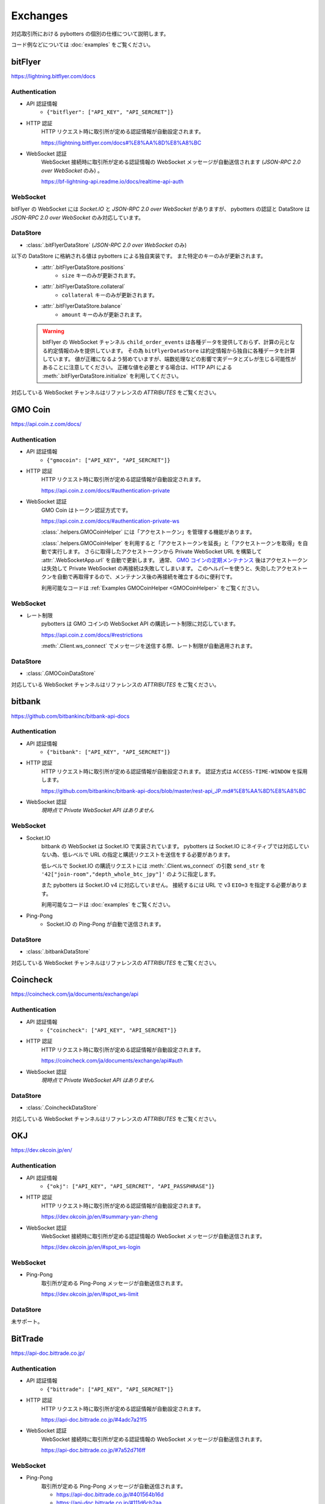 Exchanges
=========

対応取引所における pybotters の個別の仕様について説明します。

コード例などについては :doc:`examples` をご覧ください。


bitFlyer
--------

https://lightning.bitflyer.com/docs

Authentication
~~~~~~~~~~~~~~

* API 認証情報
    * ``{"bitflyer": ["API_KEY", "API_SERCRET"]}``
* HTTP 認証
    HTTP リクエスト時に取引所が定める認証情報が自動設定されます。

    https://lightning.bitflyer.com/docs#%E8%AA%8D%E8%A8%BC
* WebSocket 認証
    WebSocket 接続時に取引所が定める認証情報の WebSocket メッセージが自動送信されます (*JSON-RPC 2.0 over WebSocket* のみ) 。

    https://bf-lightning-api.readme.io/docs/realtime-api-auth

WebSocket
~~~~~~~~~

bitFlyer の WebSocket には *Socket.IO* と *JSON-RPC 2.0 over WebSocket* がありますが、
pybotters の認証と DataStore は *JSON-RPC 2.0 over WebSocket* のみ対応しています。

DataStore
~~~~~~~~~

* :class:`.bitFlyerDataStore` (*JSON-RPC 2.0 over WebSocket* のみ)

以下の DataStore に格納される値は pybotters による独自実装です。 また特定のキーのみが更新されます。
    * :attr:`.bitFlyerDataStore.positions`
        * ``size`` キーのみが更新されます。
    * :attr:`.bitFlyerDataStore.collateral`
        * ``collateral`` キーのみが更新されます。
    * :attr:`.bitFlyerDataStore.balance`
        * ``amount`` キーのみが更新されます。
    .. warning::
        bitFlyer の WebSocket チャンネル ``child_order_events`` は各種データを提供しておらず、計算の元となる約定情報のみを提供しています。 その為 ``bitFlyerDataStore`` は約定情報から独自に各種データを計算しています。 値が正確になるよう努めていますが、端数処理などの影響で実データとズレが生じる可能性があることに注意してください。 正確な値を必要とする場合は、HTTP API による :meth:`.bitFlyerDataStore.initialize` を利用してください。

対応している WebSocket チャンネルはリファレンスの *ATTRIBUTES* をご覧ください。


GMO Coin
--------

https://api.coin.z.com/docs/

Authentication
~~~~~~~~~~~~~~

* API 認証情報
    * ``{"gmocoin": ["API_KEY", "API_SERCRET"]}``
* HTTP 認証
    HTTP リクエスト時に取引所が定める認証情報が自動設定されます。

    https://api.coin.z.com/docs/#authentication-private
* WebSocket 認証
    GMO Coin はトークン認証方式です。

    https://api.coin.z.com/docs/#authentication-private-ws

    :class:`.helpers.GMOCoinHelper` には「アクセストークン」を管理する機能があります。

    :class:`.helpers.GMOCoinHelper` を利用すると「アクセストークンを延長」と「アクセストークンを取得」を自動で実行します。
    さらに取得したアクセストークンから Private WebSocket URL を構築して :attr:`.WebSocketApp.url` を自動で更新します。
    通常、 `GMO コインの定期メンテナンス <https://support.coin.z.com/hc/ja/articles/115007815487-%E3%82%B7%E3%82%B9%E3%83%86%E3%83%A0%E3%83%A1%E3%83%B3%E3%83%86%E3%83%8A%E3%83%B3%E3%82%B9%E6%99%82%E9%96%93%E3%81%AB%E3%81%A4%E3%81%84%E3%81%A6%E6%95%99%E3%81%88%E3%81%A6%E3%81%8F%E3%81%A0%E3%81%95%E3%81%84>`_
    後はアクセストークンは失効して Private WebSocket の再接続は失敗してしまいます。
    このヘルパーを使うと、失効したアクセストークンを自動で再取得するので、メンテナンス後の再接続を確立するのに便利です。

    利用可能なコードは :ref:`Examples GMOCoinHelper <GMOCoinHelper>` をご覧ください。

WebSocket
~~~~~~~~~

* レート制限
    pybotters は GMO コインの WebSocket API の購読レート制限に対応しています。

    https://api.coin.z.com/docs/#restrictions

    :meth:`.Client.ws_connect` でメッセージを送信する際、レート制限が自動適用されます。

DataStore
~~~~~~~~~

* :class:`.GMOCoinDataStore`

対応している WebSocket チャンネルはリファレンスの *ATTRIBUTES* をご覧ください。


bitbank
-------

https://github.com/bitbankinc/bitbank-api-docs

Authentication
~~~~~~~~~~~~~~

* API 認証情報
    * ``{"bitbank": ["API_KEY", "API_SERCRET"]}``
* HTTP 認証
    HTTP リクエスト時に取引所が定める認証情報が自動設定されます。 認証方式は ``ACCESS-TIME-WINDOW`` を採用します。

    https://github.com/bitbankinc/bitbank-api-docs/blob/master/rest-api_JP.md#%E8%AA%8D%E8%A8%BC
* WebSocket 認証
    *現時点で Private WebSocket API はありません*

WebSocket
~~~~~~~~~

* Socket.IO
    bitbank の WebSocket は Socket.IO で実装されています。
    pybotters は Socket.IO にネイティブでは対応していない為、低レベルで URL の指定と購読リクエストを送信をする必要があります。

    低レベルで Socket.IO の購読リクエストには :meth:`.Client.ws_connect` の引数 ``send_str`` を ``'42["join-room","depth_whole_btc_jpy"]'`` のように指定します。

    また pybotters は Socket.IO v4 に対応していません。
    接続するには URL で v3 ``EIO=3`` を指定する必要があります。

    利用可能なコードは :doc:`examples` をご覧ください。
* Ping-Pong
    * Socket.IO の Ping-Pong が自動で送信されます。

DataStore
~~~~~~~~~

* :class:`.bitbankDataStore`

対応している WebSocket チャンネルはリファレンスの *ATTRIBUTES* をご覧ください。


Coincheck
---------

https://coincheck.com/ja/documents/exchange/api

Authentication
~~~~~~~~~~~~~~

* API 認証情報
    * ``{"coincheck": ["API_KEY", "API_SERCRET"]}``
* HTTP 認証
    HTTP リクエスト時に取引所が定める認証情報が自動設定されます。

    https://coincheck.com/ja/documents/exchange/api#auth
* WebSocket 認証
    *現時点で Private WebSocket API はありません*

DataStore
~~~~~~~~~

* :class:`.CoincheckDataStore`

対応している WebSocket チャンネルはリファレンスの *ATTRIBUTES* をご覧ください。


OKJ
---

https://dev.okcoin.jp/en/

Authentication
~~~~~~~~~~~~~~

* API 認証情報
    * ``{"okj": ["API_KEY", "API_SERCRET", "API_PASSPHRASE"]}``
* HTTP 認証
    HTTP リクエスト時に取引所が定める認証情報が自動設定されます。

    https://dev.okcoin.jp/en/#summary-yan-zheng
* WebSocket 認証
    WebSocket 接続時に取引所が定める認証情報の WebSocket メッセージが自動送信されます。

    https://dev.okcoin.jp/en/#spot_ws-login

WebSocket
~~~~~~~~~

* Ping-Pong
    取引所が定める Ping-Pong メッセージが自動送信されます。

    https://dev.okcoin.jp/en/#spot_ws-limit

DataStore
~~~~~~~~~

未サポート。


BitTrade
--------

https://api-doc.bittrade.co.jp/

Authentication
~~~~~~~~~~~~~~

* API 認証情報
    * ``{"bittrade": ["API_KEY", "API_SERCRET"]}``
* HTTP 認証
    HTTP リクエスト時に取引所が定める認証情報が自動設定されます。

    https://api-doc.bittrade.co.jp/#4adc7a21f5
* WebSocket 認証
    WebSocket 接続時に取引所が定める認証情報の WebSocket メッセージが自動送信されます。

    https://api-doc.bittrade.co.jp/#7a52d716ff

WebSocket
~~~~~~~~~

* Ping-Pong
    取引所が定める Ping-Pong メッセージが自動送信されます。

    * https://api-doc.bittrade.co.jp/#401564b16d
    * https://api-doc.bittrade.co.jp/#111d6cb2aa

DataStore
~~~~~~~~~

未サポート。


Bybit
-----

https://bybit-exchange.github.io/docs/v5/intro

V5 API のみ対応しています。 V3 API には対応していません。

Authentication
~~~~~~~~~~~~~~

* API 認証情報
    * ``{"bybit": ["API_KEY", "API_SERCRET"]}``
    * ``{"bybit_demo": ["API_KEY", "API_SERCRET"]}``
    * ``{"bybit_testnet": ["API_KEY", "API_SERCRET"]}``
* HTTP 認証
    HTTP リクエスト時に取引所が定める認証情報が自動設定されます。

    https://bybit-exchange.github.io/docs/v5/guide#authentication
* WebSocket 認証
    WebSocket 接続時に取引所が定める認証情報の WebSocket メッセージが自動送信されます。

    https://bybit-exchange.github.io/docs/v5/ws/connect#authentication

    また Websocket Trade API におけるメッセージ送信では ``header`` オブジェクトにタイムスタンプ ``X-BAPI-TIMESTAMP`` が自動付与されます。

    https://bybit-exchange.github.io/docs/v5/websocket/trade/guideline

WebSocket
~~~~~~~~~

* Ping-Pong
    取引所が定める Ping-Pong メッセージが自動送信されます。

    https://bybit-exchange.github.io/docs/v5/ws/connect#how-to-send-the-heartbeat-packet

DataStore
~~~~~~~~~

* :class:`.BybitDataStore`

対応している WebSocket チャンネルはリファレンスの *ATTRIBUTES* をご覧ください。


Binance
-------

https://developers.binance.com/docs/binance-spot-api-docs/CHANGELOG

pybotters は Binance API において Spot /USDⓈ-M / COIN-M / WebSocket API (Spot) で動作確認をしています。

Authentication
~~~~~~~~~~~~~~

* API 認証情報
    * ``{"binance": ["API_KEY", "API_SERCRET"]}`` (Mainnet: Spot/USDⓈ-M/COIN-M)
    * ``{"binancespot_testnet": ["API_KEY", "API_SERCRET"]}`` (Testnet: Spot)
    * ``{"binancefuture_testnet": ["API_KEY", "API_SERCRET"]}`` (Testnet: USDⓈ-M/COIN-M)
* HTTP 認証
    HTTP リクエスト時に取引所が定める認証情報が自動設定されます。

    * https://developers.binance.com/docs/binance-spot-api-docs/rest-api#signed-endpoint-examples-for-post-apiv3order
    * https://developers.binance.com/docs/derivatives/usds-margined-futures/general-info#signed-trade-and-user_data-endpoint-security
    * https://developers.binance.com/docs/derivatives/coin-margined-futures/general-info#signed-trade-and-user_data-endpoint-security
* WebSocket 認証
    Binance はトークン認証方式の為、ユーザーコードで URL に ``listenKey`` 含める必要があります。

    * https://developers.binance.com/docs/binance-spot-api-docs/user-data-stream
    * https://developers.binance.com/docs/derivatives/usds-margined-futures/user-data-streams/Connect
    * https://developers.binance.com/docs/derivatives/coin-margined-futures/user-data-streams/Connect

    ただし Binance 系 DataStore に ``listenKey`` を管理する機能があります。

    Binance 系 DataStore の ``initialize()`` は「*Create a ListenKey*」系の POST リクエストに対応しています。
    これにより ``listenKey`` が DataStore の属性 ``listenkey`` に格納されます。
    この属性を利用すると ``listenKey`` 付き URL を構築するのに便利です。

    また DataStore 側で「*Ping/Keep-alive a ListenKey*」系の定期リクエストが有効になる為、ユーザーコードでの延長処理は不要です。
* WebSocket 認証 (*WebSocket API*)
    pybotters では Binance で *WebSocket API* と表されるタイプの API 認証に対応しています。
    これは WebSocket メッセージで注文の作成などを可能にするもので、現時点では Spot のみ対応しています。

    https://developers.binance.com/docs/binance-spot-api-docs/web-socket-api

    送信する WebSocket メッセージに対して、取引所が定める認証情報が自動設定されます。

    https://developers.binance.com/docs/binance-spot-api-docs/web-socket-api#signed-trade-and-user_data-request-security

    これを利用するには、 :attr:`.WebSocketApp.current_ws` から ``send_json()`` メソッドを利用して引数 ``auth=pybotters.Auth`` を設定します。

WebSocket
~~~~~~~~~

* レート制限
    pybotters は Binance Spot のみにある WebSocket API の購読レート制限に対応しています。

    https://developers.binance.com/docs/binance-spot-api-docs/web-socket-streams#websocket-limits

    :meth:`.Client.ws_connect` でメッセージを送信する際、レート制限が自動適用されます。


DataStore
~~~~~~~~~

* :class:`.BinanceSpotDataStore` (Spot)
* :class:`.BinanceUSDSMDataStore` (USDⓈ-M)
* :class:`.BinanceCOINMDataStore` (COIN-M)

対応している WebSocket チャンネルはリファレンスの *ATTRIBUTES* をご覧ください。


OKX
---

https://www.okx.com/docs-v5/en/

Authentication
~~~~~~~~~~~~~~

* API 認証情報
    * ``{"okx": ["API_KEY", "API_SERCRET", "API_PASSPHRASE"]}`` (Live trading)
    * ``{"okx_demo": ["API_KEY", "API_SERCRET", "API_PASSPHRASE"]}`` (Demo trading)
* HTTP 認証
    HTTP リクエスト時に取引所が定める認証情報が自動設定されます。

    https://www.okx.com/docs-v5/en/#overview-rest-authentication
* WebSocket 認証
    WebSocket 接続時に取引所が定める認証情報の WebSocket メッセージが自動送信されます。

    https://www.okx.com/docs-v5/en/#overview-websocket-login

WebSocket
~~~~~~~~~

* Ping-Pong
    取引所が定める Ping-Pong メッセージが自動送信されます。

    https://www.okx.com/docs-v5/en/#overview-websocket-overview

DataStore
~~~~~~~~~

* :class:`.OKXDataStore`

対応している WebSocket チャンネルはリファレンスの *ATTRIBUTES* をご覧ください。


Phemex
------

https://phemex-docs.github.io/

Authentication
~~~~~~~~~~~~~~

* API 認証情報
    * ``{"phemex": ["API_KEY", "API_SERCRET"]}`` (Mainnet)
    * ``{"phemex_testnet": ["API_KEY", "API_SERCRET"]}`` (Testnet)
* HTTP 認証
    HTTP リクエスト時に取引所が定める認証情報が自動設定されます。

    https://phemex-docs.github.io/#rest-request-header
* WebSocket 認証
    WebSocket 接続時に取引所が定める認証情報の WebSocket メッセージが自動送信されます。

    https://phemex-docs.github.io/#user-authentication

WebSocket
~~~~~~~~~

* Ping-Pong
    取引所が定める Ping-Pong メッセージが自動送信されます。

    https://phemex-docs.github.io/#heartbeat

DataStore
~~~~~~~~~

* :class:`.PhemexDataStore`

対応している WebSocket チャンネルはリファレンスの *ATTRIBUTES* をご覧ください。


Bitget
------

https://www.bitget.com/api-doc/common/intro

Authentication
~~~~~~~~~~~~~~

* API 認証情報
    * ``{"bitget": ["API_KEY", "API_SERCRET", "API_PASSPHRASE"]}``
* HTTP 認証
    HTTP リクエスト時に取引所が定める認証情報が自動設定されます。

    https://www.bitget.com/api-doc/common/signature
* WebSocket 認証
    WebSocket 接続時に取引所が定める認証情報の WebSocket メッセージが自動送信されます。

    https://www.bitget.com/api-doc/common/websocket-intro

WebSocket
~~~~~~~~~

* Ping-Pong
    取引所が定める Ping-Pong メッセージが自動送信されます。

    https://www.bitget.com/api-doc/common/websocket-intro#connect

DataStore
~~~~~~~~~

* :class:`.BitgetV2DataStore`
* :class:`.BitgetDataStore`


MEXC
----

https://mexcdevelop.github.io/apidocs/spot_v3_en/

.. warning::

    MEXC Future は注文系 API が *maintenance* となっているので、**実質的に API トレードできません**。

    https://mexcdevelop.github.io/apidocs/contract_v1_en/#update-log

    また Spot についても一部銘柄 (**なんと BTC/USDT を含む**) は同じく注文系 API が利用停止になっています。

    `https://support.mexc.com/hc/ja/articles/15149585234969-MEXC-BTC-USDT-FTM-USDT-OP-USDT-DOGE-USDT各取引ペアのAPIアップグレード-及びメンテナンスに関するお知らせ <https://support.mexc.com/hc/ja/articles/15149585234969-MEXC-BTC-USDT-FTM-USDT-OP-USDT-DOGE-USDT%E5%90%84%E5%8F%96%E5%BC%95%E3%83%9A%E3%82%A2%E3%81%AEAPI%E3%82%A2%E3%83%83%E3%83%97%E3%82%B0%E3%83%AC%E3%83%BC%E3%83%89-%E5%8F%8A%E3%81%B3%E3%83%A1%E3%83%B3%E3%83%86%E3%83%8A%E3%83%B3%E3%82%B9%E3%81%AB%E9%96%A2%E3%81%99%E3%82%8B%E3%81%8A%E7%9F%A5%E3%82%89%E3%81%9B>`_

Authentication
~~~~~~~~~~~~~~

* API 認証情報
    * ``{"mexc": ["API_KEY", "API_SERCRET"]}``
* HTTP 認証
    HTTP リクエスト時に取引所が定める認証情報が自動設定されます。

    https://mexcdevelop.github.io/apidocs/spot_v3_en/#signed
* WebSocket 認証
    MEXC はトークン認証方式の為、ユーザーコードで URL に ``listenKey`` 含める必要があります。

    https://mexcdevelop.github.io/apidocs/spot_v3_en/#websocket-user-data-streams

WebSocket
~~~~~~~~~

* Ping-Pong
    取引所が定める Ping-Pong メッセージが自動送信されます。

    https://mexcdevelop.github.io/apidocs/spot_v3_en/#websocket-market-streams

DataStore
~~~~~~~~~

注文系 API が利用できないことを鑑みて、サポート対象外としています。


KuCoin
------

https://www.kucoin.com/docs/beginners/introduction

Authentication
~~~~~~~~~~~~~~

* API 認証情報
    * ``{"kucoin": ["API_KEY", "API_SERCRET", "API_PASSPHRASE"]}``
* HTTP 認証
    HTTP リクエスト時に取引所が定める認証情報が自動設定されます。

    https://www.kucoin.com/docs/basic-info/connection-method/authentication/creating-a-request
* WebSocket 認証
    KuCoin はトークン認証方式の為、ユーザーコードで URL と ``token`` の発行をする必要があります。

    https://www.kucoin.com/docs/websocket/basic-info/apply-connect-token/private-channels-authentication-request-required-

    ただし KuCoin 系 DataStore には発行された URL と ``token`` を管理する機能があります。

    KuCoin 系 DataStore の ``initialize()`` は上記 ``/api/v1/bullet-private`` の POST リクエストに対応しています。
    これにより発行された URL と ``token`` が DataStore の属性 ``endpoint`` に格納されます。
    この属性を利用すると KuCoin の WebSocket URL を構築するのに便利です。

    また同様に ``initialize()`` は ``/api/v1/bullet-public`` の POST リクエストにも対応しています。
    https://www.kucoin.com/docs/websocket/basic-info/apply-connect-token/public-token-no-authentication-required-

WebSocket
~~~~~~~~~

* Ping-Pong
    取引所が定める Ping-Pong メッセージが自動送信されます。

    https://www.kucoin.com/docs/websocket/basic-info/ping

DataStore
~~~~~~~~~

* :class:`.KuCoinDataStore`

対応している WebSocket チャンネルはリファレンスの *ATTRIBUTES* をご覧ください。


BitMEX
------

https://www.bitmex.com/app/apiOverview

.. warning::

    BitMEX Mainnet は日本国内からは利用できません。
    Testnet のみ利用可能です。

    https://blog.bitmex.com/ja-jp-notice-to-japan-residents/

Authentication
~~~~~~~~~~~~~~

* API 認証情報
    * ``{"bitmex": ["API_KEY", "API_SERCRET"]}`` (Mainnet)
    * ``{"bitmex_testnet": ["API_KEY", "API_SERCRET"]}`` (Testnet)
* HTTP 認証
    HTTP リクエスト時に取引所が定める認証情報が自動設定されます。

    https://www.bitmex.com/app/apiKeysUsage#Authenticating-with-an-API-Key
* WebSocket 認証
    WebSocket 接続時に取引所が定める認証情報が自動設定されます。

    https://www.bitmex.com/app/wsAPI#API-Keys

DataStore
~~~~~~~~~

* :class:`.BitMEXDataStore`

対応している WebSocket チャンネルはリファレンスの *ATTRIBUTES* をご覧ください。

